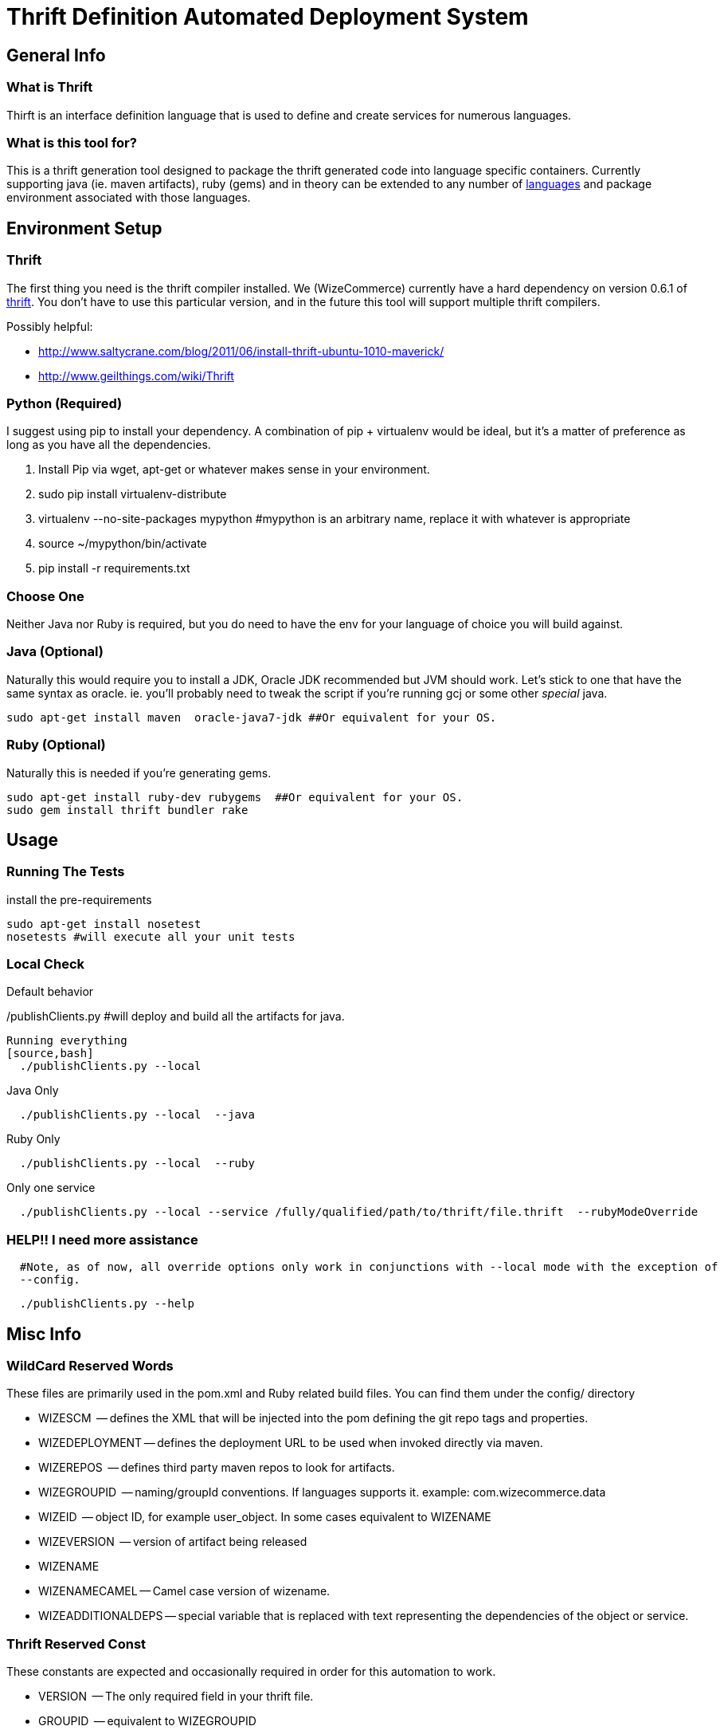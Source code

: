 Thrift Definition Automated Deployment System
=============================================
// asciidoc -a icons -a data-uri -a toc README.asciidoc
// deck.js info:
// download latest backend: https://github.com/downloads/houqp/asciidoc-deckjs/deckjs-1.6.2.zip
// asciidoc --backend install deckjs-1.6.2.zip
// asciidoc -b deckjs README.asciidoc

General Info
-------------

What is Thrift
~~~~~~~~~~~~~~
Thirft is an interface definition language that is used to define and create services for numerous languages.

What is this tool for?
~~~~~~~~~~~~~~~~~~~~~~
This is a thrift generation tool designed to package the thrift generated code into language specific containers.  Currently supporting java (ie. maven artifacts), ruby (gems) and in theory can be extended to any number of  http://wiki.apache.org/thrift/LibraryFeatures?action=show&redirect=LanguageSupport[languages] and package environment associated with those languages. 


Environment Setup
-----------------

Thrift
~~~~~~
The first thing you need is the thrift compiler installed.  We (WizeCommerce) currently have a hard dependency on version 0.6.1 of http://thrift.apache.org/[thrift].  You don't have to use this particular version, and in the future this tool will support multiple thrift compilers.   


Possibly helpful:

 - http://www.saltycrane.com/blog/2011/06/install-thrift-ubuntu-1010-maverick/
 - http://www.geilthings.com/wiki/Thrift


Python (Required)
~~~~~~~~~~~~~~~~~
I suggest using pip to install your dependency.  A combination of pip + virtualenv would be ideal, but it's a matter of preference as long as you have all the dependencies.

. Install Pip via wget, apt-get or whatever makes sense in your environment.
. sudo pip install virtualenv-distribute
. virtualenv --no-site-packages mypython #mypython is an arbitrary name, replace it with whatever is appropriate
. source ~/mypython/bin/activate
. pip install -r requirements.txt

Choose One
~~~~~~~~~~
Neither Java nor Ruby is required, but you do need to have the env for your language of choice you will build against.

Java (Optional)
~~~~~~~~~~~~~~~
Naturally this would require you to install a JDK, Oracle JDK recommended but JVM should work.  Let's stick to one 
that have the same syntax as oracle.  ie. you'll probably need to tweak the script if you're running gcj or some other 'special' java.

[source,bash]
sudo apt-get install maven  oracle-java7-jdk ##Or equivalent for your OS.


Ruby (Optional)
~~~~~~~~~~~~~~~
Naturally this is needed if you're generating gems.

[source,bash]
sudo apt-get install ruby-dev rubygems  ##Or equivalent for your OS.
sudo gem install thrift bundler rake


Usage
-----

Running The Tests
~~~~~~~~~~~~~~~~~
install the pre-requirements

[source,bash]
sudo apt-get install nosetest
nosetests #will execute all your unit tests


Local Check
~~~~~~~~~~~

Default behavior
[source,bash]
./publishClients.py #will deploy and build all the artifacts for java.

Running everything
[source,bash]
  ./publishClients.py --local 


Java Only 

[source,bash]
  ./publishClients.py --local  --java

Ruby Only

[source,bash]
  ./publishClients.py --local  --ruby

Only one service

[source,bash]
  ./publishClients.py --local --service /fully/qualified/path/to/thrift/file.thrift  --rubyModeOverride


HELP!! I need more assistance
~~~~~~~~~~~~~~~~~~~~~~~~~~~~~
[source,bash]
  #Note, as of now, all override options only work in conjunctions with --local mode with the exception of 
  --config.

[source,bash]
  ./publishClients.py --help

Misc Info
--------

WildCard Reserved Words
~~~~~~~~~~~~~~~~~~~~~~~
These files are primarily used in the pom.xml and Ruby related build files.  You can find them under the config/
directory

 - WIZESCM        -- defines the XML that will be injected into the pom defining the git repo tags and properties.
 - WIZEDEPLOYMENT -- defines the deployment URL to be used when invoked directly via maven.
 - WIZEREPOS      -- defines third party maven repos to look for artifacts.
 - WIZEGROUPID    -- naming/groupId conventions.  If languages supports it.  example:  com.wizecommerce.data
 - WIZEID         -- object ID, for example user_object.  In some cases equivalent to WIZENAME
 - WIZEVERSION    -- version of artifact being released
 - WIZENAME     
 - WIZENAMECAMEL -- Camel case version of wizename.
 - WIZEADDITIONALDEPS -- special variable that is replaced with text representing the dependencies of the object or service.

Thrift Reserved Const
~~~~~~~~~~~~~~~~~~~~~
These constants are expected and occasionally required in order for this automation to work.

 - VERSION      -- The only required field in your thrift file.
 - GROUPID      -- equivalent to WIZEGROUPID 
 - ARTIFACTID   -- equivalent to WIZENAME overrides the default which is based on file name parsing.
 - namespace rb  -- This is required since by default we are releasing ruby gems.  The name has to follow conventions of other files otherwise it will fail gerrit checks.

Defining My First Service
-------------------------

Creating my BusinessObjects
~~~~~~~~~~~~~~~~~~~~~~~~~~~
*Rules of engagement*:

 - Every business object should follow the naming convention and format in _wizecommerce.biz.example.thrift_ which is located in _thrift/business-objects_
 - the file name is important and should folow the same conventions.
 - the artifact ID generated is based on the file name. _wizecommerce.bizobj.example.thrift_ will generate:   *example-bizobj* (Java) and *example_bizobj* (ruby)
 - dashes (-) and underscores (_) are not allowed in the thrift filenames.
 - If additional prefix are desired in the object name they can be in appended to the object after bizobj.  
 - _wizecommerce.bizobj.event.foobar.thrift_ will generate: *event-foobar-bizobj* (java) and *event_foobar_bizobj* (ruby)
    - ruby namespace for _wizecommerce.bizobj.event.foobar.thrift_ will be *namespace rb EventFoobarBizobj* and it is a required field.
    - create an additional thrift file for every enum, exception, and struct you need to define.
    - If the object contains an _enum_ it should be named accordingly and include a _.enum._ in the name.
    - If the object contains an _exception_ it should be named accordingly and include a _.exception._ in the name.

Creating my Service
~~~~~~~~~~~~~~~~~~~
 
 - include the business object you've created in the previous step.
 - typedef or use the absolute path then once you're ready, test your service.

[source,bash]
 ./publishClients.py --local --java --service $(pwd)/thrift/service/wizecommerce.services.mynewservice.thrift 
 
Naturally you'll need to verify it works for all languages before it can merge into our code base.  Current expectations are for your thrfit file to work for Ruby and java.


Developing Recommended Workflow
~~~~~~~~~~~~~~~~~~~~~~~~~~~~~~~

Java
^^^^

To generation snapshots of all thrift files simply run.
[source,bash]
 ./publishClients.py --local --java 

a -SNAPSHOT version will be installed in your .m2 directory.  Simple update your pom.xml to point to the latest version and continue your development.

Ruby
^^^^
By default all gems are copied to ${PROJECT_HOME}/thrift/ruby/ you should set your $GEM_HOME to point to ${PROJECT_HOME}/thrift/ruby/gems or move them to a different location.  If you want these gems to be globally available them simply install them via sudo gem install file.gem.

If you wish to consume the already deployed gems, you should add http://rubygems.corp.nextag.com:8808 as a source.

[source,bash]
  gem sources -a http://rubygems.corp.nextag.com:8808

Quirks and Oddities
-------------------
Usually (in java/maven world at least), you work on a VERSION-SNAPSHOT version and once you're done the -SNAPSHOT is stripped away and is released. 

So if I'm working on 0.0.1-SNAPSHOT (that's my dev version, 0.0.1 doesn't exist yet) and if I do a release for 0.0.1 is the dev version is incremented to 0.0.2-SNAPSHOT.  


I use a slighty different convention.  The version in the thrift never includes a -SNAPSHOT or any other pre/postfix.  if the latest version in the repo is 0.0.1.  Then the snapshot version is 0.0.2-SNAPSHOT.  Once the value is incremented.  the next build will released 0.0.2 and the snapshot version becomes 0.0.3-SNAPSHOT.


Coming Soon
-----------
- Fully implment support for multiple thrift compilers.

